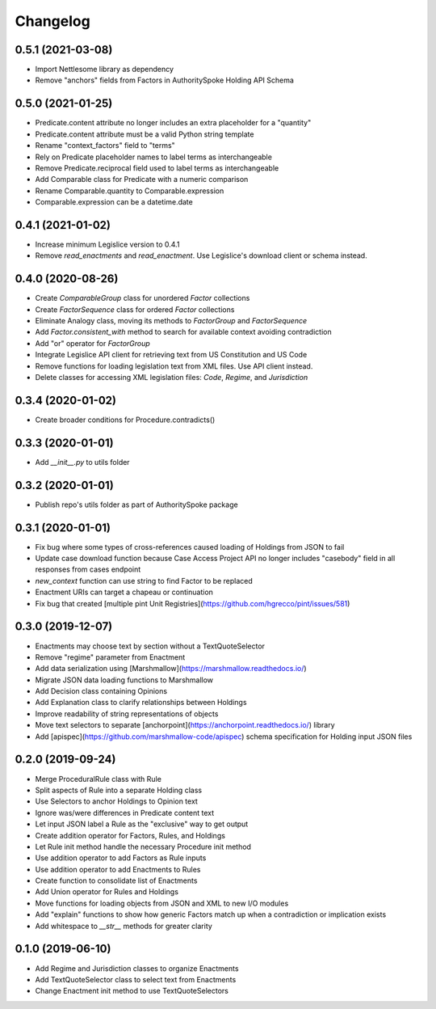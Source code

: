 Changelog
=========

0.5.1 (2021-03-08)
------------------
- Import Nettlesome library as dependency
- Remove "anchors" fields from Factors in AuthoritySpoke Holding API Schema

0.5.0 (2021-01-25)
------------------
- Predicate.content attribute no longer includes an extra placeholder for a "quantity"
- Predicate.content attribute must be a valid Python string template
- Rename "context_factors" field to "terms"
- Rely on Predicate placeholder names to label terms as interchangeable
- Remove Predicate.reciprocal field used to label terms as interchangeable
- Add Comparable class for Predicate with a numeric comparison
- Rename Comparable.quantity to Comparable.expression
- Comparable.expression can be a datetime.date

0.4.1 (2021-01-02)
------------------
- Increase minimum Legislice version to 0.4.1
- Remove `read_enactments` and `read_enactment`. Use Legislice's download client or schema instead.

0.4.0 (2020-08-26)
------------------
- Create `ComparableGroup` class for unordered `Factor` collections
- Create `FactorSequence` class for ordered `Factor` collections
- Eliminate Analogy class, moving its methods to `FactorGroup` and `FactorSequence`
- Add `Factor.consistent_with` method to search for available context avoiding contradiction
- Add "or" operator for `FactorGroup`
- Integrate Legislice API client for retrieving text from US Constitution and US Code
- Remove functions for loading legislation text from XML files. Use API client instead.
- Delete classes for accessing XML legislation files: `Code`, `Regime`, and `Jurisdiction`

0.3.4 (2020-01-02)
------------------
- Create broader conditions for Procedure.contradicts()

0.3.3 (2020-01-01)
------------------
- Add `__init__.py` to utils folder

0.3.2 (2020-01-01)
------------------
- Publish repo's utils folder as part of AuthoritySpoke package

0.3.1 (2020-01-01)
------------------
- Fix bug where some types of cross-references caused loading of Holdings from JSON to fail
- Update case download function because Case Access Project API no longer includes "casebody" field in all responses from cases endpoint
- `new_context` function can use string to find Factor to be replaced
- Enactment URIs can target a chapeau or continuation
- Fix bug that created [multiple pint Unit Registries](https://github.com/hgrecco/pint/issues/581)

0.3.0 (2019-12-07)
------------------
- Enactments may choose text by section without a TextQuoteSelector
- Remove "regime" parameter from Enactment
- Add data serialization using [Marshmallow](https://marshmallow.readthedocs.io/)
- Migrate JSON data loading functions to Marshmallow
- Add Decision class containing Opinions
- Add Explanation class to clarify relationships between Holdings
- Improve readability of string representations of objects
- Move text selectors to separate [anchorpoint](https://anchorpoint.readthedocs.io/) library
- Add [apispec](https://github.com/marshmallow-code/apispec) schema specification for Holding input JSON files

0.2.0 (2019-09-24)
------------------

- Merge ProceduralRule class with Rule
- Split aspects of Rule into a separate Holding class
- Use Selectors to anchor Holdings to Opinion text
- Ignore was/were differences in Predicate content text
- Let input JSON label a Rule as the "exclusive" way to get output
- Create addition operator for Factors, Rules, and Holdings
- Let Rule init method handle the necessary Procedure init method
- Use addition operator to add Factors as Rule inputs
- Use addition operator to add Enactments to Rules
- Create function to consolidate list of Enactments
- Add Union operator for Rules and Holdings
- Move functions for loading objects from JSON and XML to new I/O modules
- Add "explain" functions to show how generic Factors match up when a contradiction or implication exists
- Add whitespace to `__str__` methods for greater clarity

0.1.0 (2019-06-10)
------------------

- Add Regime and Jurisdiction classes to organize Enactments
- Add TextQuoteSelector class to select text from Enactments
- Change Enactment init method to use TextQuoteSelectors